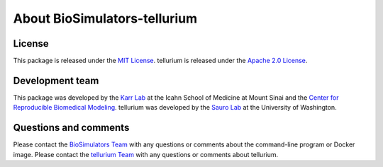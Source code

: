 About BioSimulators-tellurium
=============================

License
-------
This package is released under the `MIT License <https://github.com/biosimulators/BioSimulators_tellurium/blob/dev/LICENSE>`_. tellurium is released under the `Apache 2.0 License <https://github.com/sys-bio/tellurium/blob/develop/LICENSE.txt>`_.

Development team
----------------
This package was developed by the `Karr Lab <https://www.karrlab.org>`_ at the Icahn School of Medicine at Mount Sinai and the `Center for Reproducible Biomedical Modeling <https://reproduciblebiomodels.org/>`_. tellurium was developed by the `Sauro Lab <https://www.sys-bio.org/>`_ at the University of Washington.

Questions and comments
-------------------------
Please contact the `BioSimulators Team <mailto:info@biosimulators.org>`_ with any questions or comments about the command-line program or Docker image. Please contact the `tellurium Team <http://tellurium.analogmachine.org/contact/>`_ with any questions or comments about tellurium.
